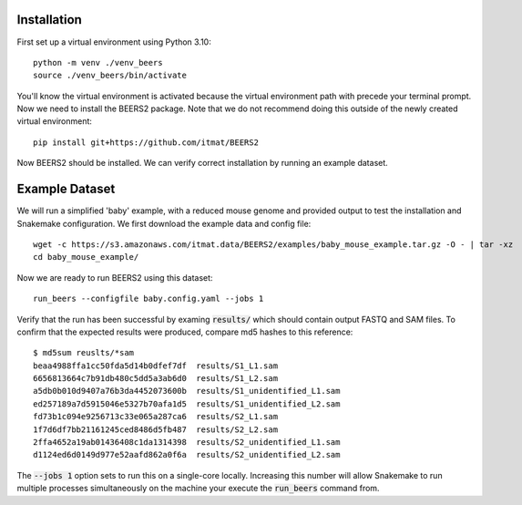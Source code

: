 Installation
============

First set up a virtual environment using Python 3.10::

    python -m venv ./venv_beers
    source ./venv_beers/bin/activate

You'll know the virtual environment is activated because the virtual environment path with precede
your terminal prompt.
Now we need to install the BEERS2 package.
Note that we do not recommend doing this outside of the newly created virtual environment::

    pip install git+https://github.com/itmat/BEERS2


Now BEERS2 should be installed.
We can verify correct installation by running an example dataset.

Example Dataset
===============

We will run a simplified 'baby' example, with a reduced mouse genome and provided output to test the installation and Snakemake configuration.
We first download the example data and config file::

    wget -c https://s3.amazonaws.com/itmat.data/BEERS2/examples/baby_mouse_example.tar.gz -O - | tar -xz
    cd baby_mouse_example/

Now we are ready to run BEERS2 using this dataset::

    run_beers --configfile baby.config.yaml --jobs 1

Verify that the run has been successful by examing :code:`results/` which should contain output FASTQ and SAM files.
To confirm that the expected results were produced, compare md5 hashes to this reference::

    $ md5sum reuslts/*sam
    beaa4988ffa1cc50fda5d14b0dfef7df  results/S1_L1.sam
    6656813664c7b91db480c5dd5a3ab6d0  results/S1_L2.sam
    a5db0b010d9407a76b3da4452073600b  results/S1_unidentified_L1.sam
    ed257189a7d5915046e5327b70afa1d5  results/S1_unidentified_L2.sam
    fd73b1c094e9256713c33e065a287ca6  results/S2_L1.sam
    1f7d6df7bb21161245ced8486d5fb487  results/S2_L2.sam
    2ffa4652a19ab01436408c1da1314398  results/S2_unidentified_L1.sam
    d1124ed6d0149d977e52aafd862a0f6a  results/S2_unidentified_L2.sam

The :code:`--jobs 1` option sets to run this on a single-core locally.
Increasing this number will allow Snakemake to run multiple processes simultaneously on the machine your execute the :code:`run_beers` command from.
